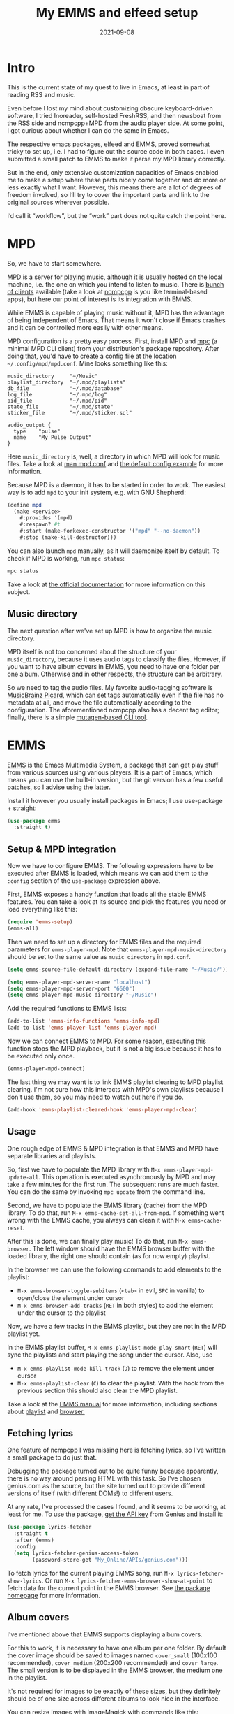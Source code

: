#+HUGO_SECTION: posts
#+HUGO_BASE_DIR: ../
#+TITLE: My EMMS and elfeed setup
#+DATE: 2021-09-08
#+HUGO_TAGS: emacs
#+HUGO_TAGS: emms
#+HUGO_TAGS: elfeed

* Intro
[[./images/emms/emms-screenshot.png]]

This is the current state of my quest to live in Emacs, at least in part of reading RSS and music.

Even before I lost my mind about customizing obscure keyboard-driven software, I tried Inoreader, self-hosted FreshRSS, and then newsboat from the RSS side and ncmpcpp+MPD from the audio player side. At some point, I got curious about whether I can do the same in Emacs.

The respective emacs packages, elfeed and EMMS, proved somewhat tricky to set up, i.e. I had to figure out the source code in both cases. I even submitted a small patch to EMMS to make it parse my MPD library correctly.

But in the end, only extensive customization capacities of Emacs enabled me to make a setup where these parts nicely come together and do more or less exactly what I want. However, this means there are a lot of degrees of freedom involved, so I’ll try to cover the important parts and link to the original sources wherever possible.

I’d call it “workflow”, but the “work” part does not quite catch the point here.
* MPD
So, we have to start somewhere.

[[https://www.musicpd.org/][MPD]] is a server for playing music, although it is usually hosted on the local machine, i.e. the one on which you intend to listen to music. There is [[https://www.musicpd.org/clients/][bunch of clients]] available (take a look at [[https://github.com/ncmpcpp/ncmpcpp][ncmpcpp]] is you like terminal-based apps), but here our point of interest is its integration with EMMS.

While EMMS is capable of playing music without it, MPD has the advantage of being independent of Emacs. That means it won't close if Emacs crashes and it can be controlled more easily with other means.

MPD configuration is a pretty easy process. First, install MPD and [[https://www.musicpd.org/clients/mpc/][mpc]] (a minimal MPD CLI client) from your distribution's package repository. After doing that, you'd have to create a config file at the location =~/.config/mpd/mpd.conf=. Mine looks something like this:

#+begin_src vim
music_directory     "~/Music"
playlist_directory  "~/.mpd/playlists"
db_file             "~/.mpd/database"
log_file            "~/.mpd/log"
pid_file            "~/.mpd/pid"
state_file          "~/.mpd/state"
sticker_file        "~/.mpd/sticker.sql"

audio_output {
  type    "pulse"
  name    "My Pulse Output"
}
#+end_src

Here =music_directory= is, well, a directory in which MPD will look for music files. Take a look at [[https://linux.die.net/man/5/mpd.conf][man mpd.conf]] and [[https://github.com/MusicPlayerDaemon/MPD/blob/master/doc/mpdconf.example][the default config example]] for more information.

Because MPD is a daemon, it has to be started in order to work. The easiest way is to add =mpd= to your init system, e.g. with GNU Shepherd:

#+begin_src scheme
(define mpd
  (make <service>
    #:provides '(mpd)
    #:respawn? #t
    #:start (make-forkexec-constructor '("mpd" "--no-daemon"))
    #:stop (make-kill-destructor)))
#+end_src

You can also launch =mpd= manually, as it will daemonize itself by default. To check if MPD is working, run =mpc status=:
#+begin_src bash
mpc status
#+end_src

#+RESULTS:
: volume: n/a   repeat: off   random: off   single: off   consume: off

Take a look at [[https://mpd.readthedocs.io/en/stable/user.html#configuration][the official documentation]] for more information on this subject.

** Music directory
The next question after we've set up MPD is how to organize the music directory.

MPD itself is not too concerned about the structure of your =music_directory=, because it uses audio tags to classify the files. However, if you want to have album covers in EMMS, you need to have one folder per one album. Otherwise and in other respects, the structure can be arbitrary.

So we need to tag the audio files. My favorite audio-tagging software is [[https://picard.musicbrainz.org/][MusicBrainz Picard]], which can set tags automatically even if the file has no metadata at all, and move the file automatically according to the configuration. The aforementioned ncmpcpp also has a decent tag editor; finally, there is a simple [[https://mutagen.readthedocs.io/en/latest/man/mid3v2.html][mutagen-based CLI tool]].

* EMMS
[[https://www.gnu.org/software/emms/][EMMS]] is the Emacs Multimedia System, a package that can get play stuff from various sources using various players. It is a part of Emacs, which means you can use the built-in version, but the git version has a few useful patches, so I advise using the latter.

Install it however you usually install packages in Emacs; I use use-package + straight:

#+begin_src emacs-lisp
(use-package emms
  :straight t)
#+end_src

** Setup & MPD integration
Now we have to configure EMMS. The following expressions have to be executed after EMMS is loaded, which means we can add them to the =:config= section of the =use-package= expression above.

First, EMMS exposes a handy function that loads all the stable EMMS features. You can take a look at its source and pick the features you need or load everything like this:
#+begin_src emacs-lisp
(require 'emms-setup)
(emms-all)
#+end_src

Then we need to set up a directory for EMMS files and the required parameters for =emms-player-mpd=. Note that =emms-player-mpd-music-directory= should be set to the same value as =music_directory= in =mpd.conf=.

#+begin_src emacs-lisp
(setq emms-source-file-default-directory (expand-file-name "~/Music/"))

(setq emms-player-mpd-server-name "localhost")
(setq emms-player-mpd-server-port "6600")
(setq emms-player-mpd-music-directory "~/Music")
#+end_src

Add the required functions to EMMS lists:
#+begin_src emacs-lisp
(add-to-list 'emms-info-functions 'emms-info-mpd)
(add-to-list 'emms-player-list 'emms-player-mpd)
#+end_src

Now we can connect EMMS to MPD. For some reason, executing this function stops the MPD playback, but it is not a big issue because it has to be executed only once.
#+begin_src emacs-lisp
(emms-player-mpd-connect)
#+end_src

The last thing we may want is to link EMMS playlist clearing to MPD playlist clearing. I'm not sure how this interacts with MPD's own playlists because I don't use them, so you may need to watch out here if you do.

#+begin_src emacs-lisp
(add-hook 'emms-playlist-cleared-hook 'emms-player-mpd-clear)
#+end_src

** Usage
One rough edge of EMMS & MPD integration is that EMMS and MPD have separate libraries and playlists.

So, first we have to populate the MPD library with =M-x emms-player-mpd-update-all=. This operation is executed asynchronously by MPD and may take a few minutes for the first run. The subsequent runs are much faster. You can do the same by invoking =mpc update= from the command line.

Second, we have to populate the EMMS library (cache) from the MPD library. To do that, run =M-x emms-cache-set-all-from-mpd=. If something went wrong with the EMMS cache, you always can clean it with =M-x emms-cache-reset=.

After this is done, we can finally play music! To do that, run =M-x emms-browser=. The left window should have the EMMS browser buffer with the loaded library, the right one should contain (as for now empty) playlist.

In the browser we can use the following commands to add elements to the playlist:
- =M-x emms-browser-toggle-subitems= (=<tab>= in evil, =SPC= in vanilla) to open/close the element under cursor
- =M-x emms-browser-add-tracks= (=RET= in both styles) to add the element under the cursor to the playlist

Now, we have a few tracks in the EMMS playlist, but they are not in the MPD playlist yet.

In the EMMS playlist buffer, =M-x emms-playlist-mode-play-smart= (=RET=) will sync the playlists and start playing the song under the cursor. Also, use
- =M-x emms-playlist-mode-kill-track= (=D=) to remove the element under cursor
- =M-x emms-playlist-clear= (=C=) to clear the playlist. With the hook from the previous section this should also clear the MPD playlist.

Take a look at the [[https://www.gnu.org/software/emms/manual/][EMMS manual]] for more information, including sections about [[https://www.gnu.org/software/emms/manual/#Interactive-Playlists][playlist]] and [[https://www.gnu.org/software/emms/manual/#The-Browser][browser.]]

** Fetching lyrics
One feature of ncmpcpp I was missing here is fetching lyrics, so I've written a small package to do just that.

Debugging the package turned out to be quite funny because apparently, there is no way around parsing HTML with this task. So I've chosen genius.com as the source, but the site turned out to provide different versions of itself (with different DOMs!) to different users.

At any rate, I've processed the cases I found, and it seems to be working, at least for me. To use the package, [[https://genius.com/api-clients/new][get the API key]] from Genius and install it:

#+begin_src emacs-lisp
(use-package lyrics-fetcher
  :straight t
  :after (emms)
  :config
  (setq lyrics-fetcher-genius-access-token
        (password-store-get "My_Online/APIs/genius.com")))
#+end_src

To fetch lyrics for the current playing EMMS song, run ~M-x lyrics-fetcher-show-lyrics~. Or run ~M-x lyrics-fetcher-emms-browser-show-at-point~ to fetch data for the current point in the EMMS browser. See [[https://github.com/SqrtMinusOne/lyrics-fetcher.el][the package homepage]] for more information.

** Album covers
I've mentioned above that EMMS supports displaying album covers.

For this to work, it is necessary to have one album per one folder. By default the cover image should be saved to images named =cover_small= (100x100 recommended), =cover_medium= (200x200 recommended) and =cover_large=. The small version is to be displayed in the EMMS browser, the medium one in the playlist.

It's not required for images to be exactly of these sizes, but they definitely should be of one size across different albums to look nice in the interface.

You can resize images with ImageMagick with commands like this:
#+begin_src bash
convert cover.jpg -resize 100x100^ -gravity Center -extent 100x100 cover_small.jpg
convert cover.jpg -resize 200x200^ -gravity Center -extent 200x200 cover_medium.jpg
#+end_src

=lyrics-fetcher= can (try to) do this automatically by downloading the cover from genius.com with =M-x lyrics-fetcher-emms-browser-fetch-covers-at-point= in EMMS browser.
* MPV and YouTube
[[https://mpv.io/][MPV]] is an extensible media player, which integrates with [[https://github.com/ytdl-org/youtube-dl][youtube-dl]] and is controllable by EMMS, thus quite fitting for this setup.

** MPV and youtube-dl
First, install both =mpv= and =youtube-dl= from your distribution's package repository.

Then we can add another player to the list:
#+begin_src emacs-lisp
(add-to-list 'emms-player-list 'emms-player-mpv t)
#+end_src

EMMS determines which player to use by a regexp. =emms-player-mpd= sets the default regexp from MPD's diagnostic output so that regex opens basically everything, including videos, HTTPS links, etc. That is fine if MPD is the only player in EMMS, but as we want to use MPV as well, we need to override the regexes.

MPD regexp can look like this:
#+begin_src emacs-lisp
(emms-player-set emms-player-mpd
                 'regex
                 (emms-player-simple-regexp
                  "m3u" "ogg" "flac" "mp3" "wav" "mod" "au" "aiff"))
#+end_src

And a regexp for MPV to open videos and youtube URLs:
#+begin_src emacs-lisp
(emms-player-set emms-player-mpv
                 'regex
                 (rx (or (: "https://" (* nonl) "youtube.com" (* nonl))
                         (+ (? (or "https://" "http://"))
                            (* nonl)
                            (regexp (eval (emms-player-simple-regexp
                                           "mp4" "mov" "wmv" "webm" "flv" "avi" "mkv")))))))
#+end_src

Then, by default youtube-dl plays the video in the best possible quality, which may be pretty high. To have some control over it, we can modify the =--ytdl-format= key in the =emms-player-mpv-parameters= variable. I've come up with the following solution:
#+begin_src emacs-lisp
(setq my/youtube-dl-quality-list
      '("bestvideo[height<=720]+bestaudio/best[height<=720]"
        "bestvideo[height<=480]+bestaudio/best[height<=480]"
        "bestvideo[height<=1080]+bestaudio/best[height<=1080]"))

(setq my/default-emms-player-mpv-parameters
      '("--quiet" "--really-quiet" "--no-audio-display"))

(defun my/set-emms-mpd-youtube-quality (quality)
  (interactive "P")
  (unless quality
    (setq quality (completing-read "Quality: " my/youtube-dl-quality-list nil t)))
  (setq emms-player-mpv-parameters
        `(,@my/default-emms-player-mpv-parameters ,(format "--ytdl-format=%s" quality))))

(my/set-emms-mpd-youtube-quality (car my/youtube-dl-quality-list))
#+end_src

Run =M-x my/set-emms-mpd-youtube-quality= to pick the required quality. Take a look at [[https://github.com/ytdl-org/youtube-dl/blob/master/README.md#format-selection][youtube-dl docs]] for more information about the format selection.

Now =M-x emms-add-url= should work on YouTube URLs just fine. Just keep in mind that it will only add the URL to the playlist, not play it right away.
** Cleanup EMMS cache
All the added URLs stay in the EMMS cache after being played. We probably don't want them to remain there, so here is a function to remove URLs from the EMMS cache.

#+begin_src emacs-lisp
(defun my/emms-cleanup-urls ()
  (interactive)
  (let ((keys-to-delete '()))
    (maphash (lambda (key value)
               (when (eq (cdr (assoc 'type value)) 'url)
                 (add-to-list 'keys-to-delete key)))
             emms-cache-db)
    (dolist (key keys-to-delete)
      (remhash key emms-cache-db)))
  (setq emms-cache-dirty t))
#+end_src
* YouTube RSS
** Where to get URLs?
So, we are able to watch YouTube videos by URLs, but where to get URLs from? A natural solution is to use [[https://github.com/skeeto/elfeed][elfeed]] and RSS feeds.

I've tried a bunch of options to get feeds for YouTube channels. The first one is [[https://api.invidious.io/][Invidious]], a FOSS YouTube frontend. The problem here is that various instances I tried weren't particularly stable (at least when I was using them) and hosting the thing by myself would be overkill. And switching instances is causing duplicate entries in the Elfeed DB.

The second option is to use YouTube's own RSS. The feed URL looks like ~https://www.youtube.com/feeds/videos.xml?channel_id=<CHANNEL_ID>=~. [[https://stackoverflow.com/questions/14366648/how-can-i-get-a-channel-id-from-youtube][Here are]] a couple of options of figuring out =CHANNEL_ID= in case it's not easily available. The problem with YouTube RSS is that it uses fields that are not supported by elfeed, so the feed entry lacks a preview and description.

As my workaround, I've written a small [[https://github.com/SqrtMinusOne/yt-rss][web-server]] which converts an RSS feed from YouTube to an elfeed-compatible Atom feed. It doesn't do much, so you can just download the thing and launch it:

#+begin_src bash :eval no
git clone https://github.com/SqrtMinusOne/yt-rss.git
cd ./yt-rss
pip install -r requirements.txt
gunicorn main:app
#+end_src

A feed for a particular channel will be available at
#+begin_example
http://localhost:8000/<channel_id>?token=<token>
#+end_example

where =<token>= is set in =.env= file to the default value of =12345=.
** Elfeed
[[https://github.com/skeeto/elfeed][Elfeed]] is an Emacs Atom & RSS reader. It's a pretty popular package with lots of information written over the years, so I'll cover just my particular setup.

My elfeed config, sans keybindings, looks like this:
#+begin_src emacs-lisp
(use-package elfeed
  :straight t
  :commands (elfeed)
  :config
  (setq elfeed-db-directory "~/.elfeed")
  (setq elfeed-enclosure-default-dir (expand-file-name "~/Downloads"))
  (advice-add #'elfeed-insert-html
              :around
              (lambda (fun &rest r)
                (let ((shr-use-fonts nil))
                  (apply fun r)))))
#+end_src

The advice there forces elfeed to use monospace fonts in the show buffer.

I also use [[https://github.com/remyhonig/elfeed-org][elfeed-org]], which gives an option to store the feed config in an =.org= file instead of a variable:
#+begin_src emacs-lisp
(use-package elfeed-org
  :straight t
  :after (elfeed)
  :config
  (setq rmh-elfeed-org-files '("~/.emacs.d/elfeed.org"))
  (elfeed-org))
#+end_src

So, however you've got URLs for YouTube channels, put them into elfeed.

To fetch the feeds, open elfeed with =M-x elfeed= and run =M-x elfeed-search-fetch= in the search buffer. And as usual, take a look at [[https://github.com/skeeto/elfeed][the package documentation]] for more information.

To help with navigating through the long list of entries, I've made the following function to narrow the search buffer to the feed of the entry under cursor:
#+begin_src emacs-lisp
(defun my/elfeed-search-filter-source (entry)
  "Filter elfeed search buffer by the feed under cursor."
  (interactive (list (elfeed-search-selected :ignore-region)))
  (when (elfeed-entry-p entry)
    (elfeed-search-set-filter
     (concat
      "@6-months-ago "
      "+unread "
      "="
      (replace-regexp-in-string
       (rx "?" (* not-newline) eos)
       ""
       (elfeed-feed-url (elfeed-entry-feed entry)))))))
#+end_src

So I mostly alternate between =M-x my/elfeed-search-filter-source= and =M-x elfeed-search-clear-filter=. I tag the entries which I want to watch later with =+later=, and add the ones I want to watch right now to the playlist.

** Integrating with EMMS
Finally, here's the solution I came up with to add an entry from elfeed to the EMMS playlist. First, we've got to get a URL:
#+begin_src emacs-lisp
(defun my/get-youtube-url (link)
  (let ((watch-id (cadr
                   (assoc "watch?v"
                          (url-parse-query-string
                           (substring
                            (url-filename
                             (url-generic-parse-url link))
                            1))))))
    (concat "https://www.youtube.com/watch?v=" watch-id)))
#+end_src

This function is intended to work with both Invidious and YouTube RSS feeds. Of course, it will require some adaptation if you want to watch channels from something like PeerTube or Odysee.

The easiest way to put the URL to the playlist is to define a new source for EMMS:
#+begin_src emacs-lisp
(define-emms-source elfeed (entry)
    (let ((track (emms-track
                  'url (my/get-youtube-url (elfeed-entry-link entry)))))
      (emms-track-set track 'info-title (elfeed-entry-title entry))
      (emms-playlist-insert-track track)))
#+end_src
Because =define-emms-source= is an EMMS macro, the code block above has to be evaluated with EMMS loaded. E.g. you can wrap it into =(with-eval-after-load 'emms ...)= or put in the =:config= section.

The macro defines a bunch of functions to work with the source, which we can use in another function:
#+begin_src emacs-lisp
(defun my/elfeed-add-emms-youtube ()
  (interactive)
  (emms-add-elfeed elfeed-show-entry)
  (elfeed-tag elfeed-show-entry 'watched)
  (elfeed-show-refresh))
#+end_src

Now, calling =M-x my/elfeed-add-emms-youtube= in the =*elfeed-show*= buffer will add the correct URL to the playlist and tag the entry with =+watched=. I've bound the function to =gm=.
